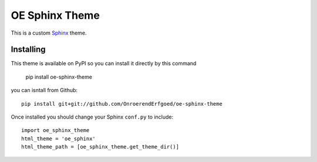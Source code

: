 OE Sphinx Theme
================

This is a custom `Sphinx <http://sphinx.pocoo.org/>`_ theme.


Installing
----------

This theme is available on PyPI so you can install it directly by this command

    pip install oe-sphinx-theme

you can isntall from Github::

    pip install git+git://github.com/OnroerendErfgoed/oe-sphinx-theme

Once installed you should change your Sphinx ``conf.py`` to include::

    import oe_sphinx_theme
    html_theme = 'oe_sphinx'
    html_theme_path = [oe_sphinx_theme.get_theme_dir()]
